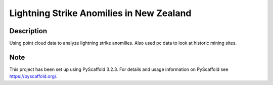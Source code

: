 =============
Lightning Strike Anomilies in New Zealand
=============
Description
===========

Using point cloud data to analyze lightning strike anomilies.
Also used pc data to look at historic mining sites.

Note
====

This project has been set up using PyScaffold 3.2.3. For details and usage
information on PyScaffold see https://pyscaffold.org/.
